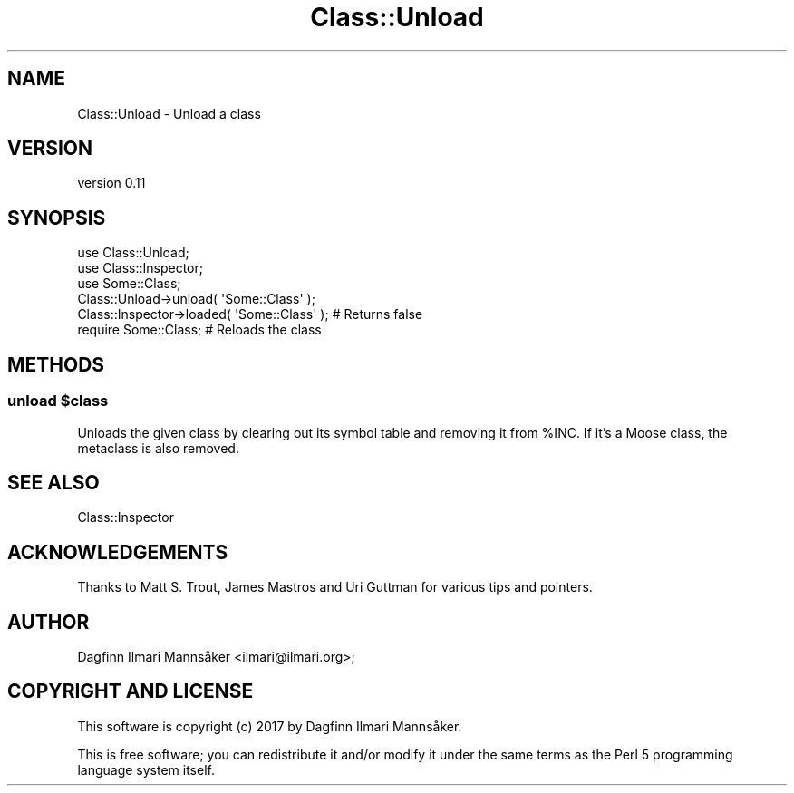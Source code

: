 .\" Automatically generated by Pod::Man 4.11 (Pod::Simple 3.35)
.\"
.\" Standard preamble:
.\" ========================================================================
.de Sp \" Vertical space (when we can't use .PP)
.if t .sp .5v
.if n .sp
..
.de Vb \" Begin verbatim text
.ft CW
.nf
.ne \\$1
..
.de Ve \" End verbatim text
.ft R
.fi
..
.\" Set up some character translations and predefined strings.  \*(-- will
.\" give an unbreakable dash, \*(PI will give pi, \*(L" will give a left
.\" double quote, and \*(R" will give a right double quote.  \*(C+ will
.\" give a nicer C++.  Capital omega is used to do unbreakable dashes and
.\" therefore won't be available.  \*(C` and \*(C' expand to `' in nroff,
.\" nothing in troff, for use with C<>.
.tr \(*W-
.ds C+ C\v'-.1v'\h'-1p'\s-2+\h'-1p'+\s0\v'.1v'\h'-1p'
.ie n \{\
.    ds -- \(*W-
.    ds PI pi
.    if (\n(.H=4u)&(1m=24u) .ds -- \(*W\h'-12u'\(*W\h'-12u'-\" diablo 10 pitch
.    if (\n(.H=4u)&(1m=20u) .ds -- \(*W\h'-12u'\(*W\h'-8u'-\"  diablo 12 pitch
.    ds L" ""
.    ds R" ""
.    ds C` ""
.    ds C' ""
'br\}
.el\{\
.    ds -- \|\(em\|
.    ds PI \(*p
.    ds L" ``
.    ds R" ''
.    ds C`
.    ds C'
'br\}
.\"
.\" Escape single quotes in literal strings from groff's Unicode transform.
.ie \n(.g .ds Aq \(aq
.el       .ds Aq '
.\"
.\" If the F register is >0, we'll generate index entries on stderr for
.\" titles (.TH), headers (.SH), subsections (.SS), items (.Ip), and index
.\" entries marked with X<> in POD.  Of course, you'll have to process the
.\" output yourself in some meaningful fashion.
.\"
.\" Avoid warning from groff about undefined register 'F'.
.de IX
..
.nr rF 0
.if \n(.g .if rF .nr rF 1
.if (\n(rF:(\n(.g==0)) \{\
.    if \nF \{\
.        de IX
.        tm Index:\\$1\t\\n%\t"\\$2"
..
.        if !\nF==2 \{\
.            nr % 0
.            nr F 2
.        \}
.    \}
.\}
.rr rF
.\" ========================================================================
.\"
.IX Title "Class::Unload 3pm"
.TH Class::Unload 3pm "2017-06-22" "perl v5.30.0" "User Contributed Perl Documentation"
.\" For nroff, turn off justification.  Always turn off hyphenation; it makes
.\" way too many mistakes in technical documents.
.if n .ad l
.nh
.SH "NAME"
Class::Unload \- Unload a class
.SH "VERSION"
.IX Header "VERSION"
version 0.11
.SH "SYNOPSIS"
.IX Header "SYNOPSIS"
.Vb 2
\&    use Class::Unload;
\&    use Class::Inspector;
\&
\&    use Some::Class;
\&
\&    Class::Unload\->unload( \*(AqSome::Class\*(Aq );
\&    Class::Inspector\->loaded( \*(AqSome::Class\*(Aq ); # Returns false
\&
\&    require Some::Class; # Reloads the class
.Ve
.SH "METHODS"
.IX Header "METHODS"
.ie n .SS "unload $class"
.el .SS "unload \f(CW$class\fP"
.IX Subsection "unload $class"
Unloads the given class by clearing out its symbol table and removing it
from \f(CW%INC\fR.  If it's a Moose class, the metaclass is also removed.
.SH "SEE ALSO"
.IX Header "SEE ALSO"
Class::Inspector
.SH "ACKNOWLEDGEMENTS"
.IX Header "ACKNOWLEDGEMENTS"
Thanks to Matt S. Trout, James Mastros and Uri Guttman for various tips
and pointers.
.SH "AUTHOR"
.IX Header "AUTHOR"
Dagfinn Ilmari Mannsåker <ilmari@ilmari.org>;
.SH "COPYRIGHT AND LICENSE"
.IX Header "COPYRIGHT AND LICENSE"
This software is copyright (c) 2017 by Dagfinn Ilmari Mannsåker.
.PP
This is free software; you can redistribute it and/or modify it under
the same terms as the Perl 5 programming language system itself.
